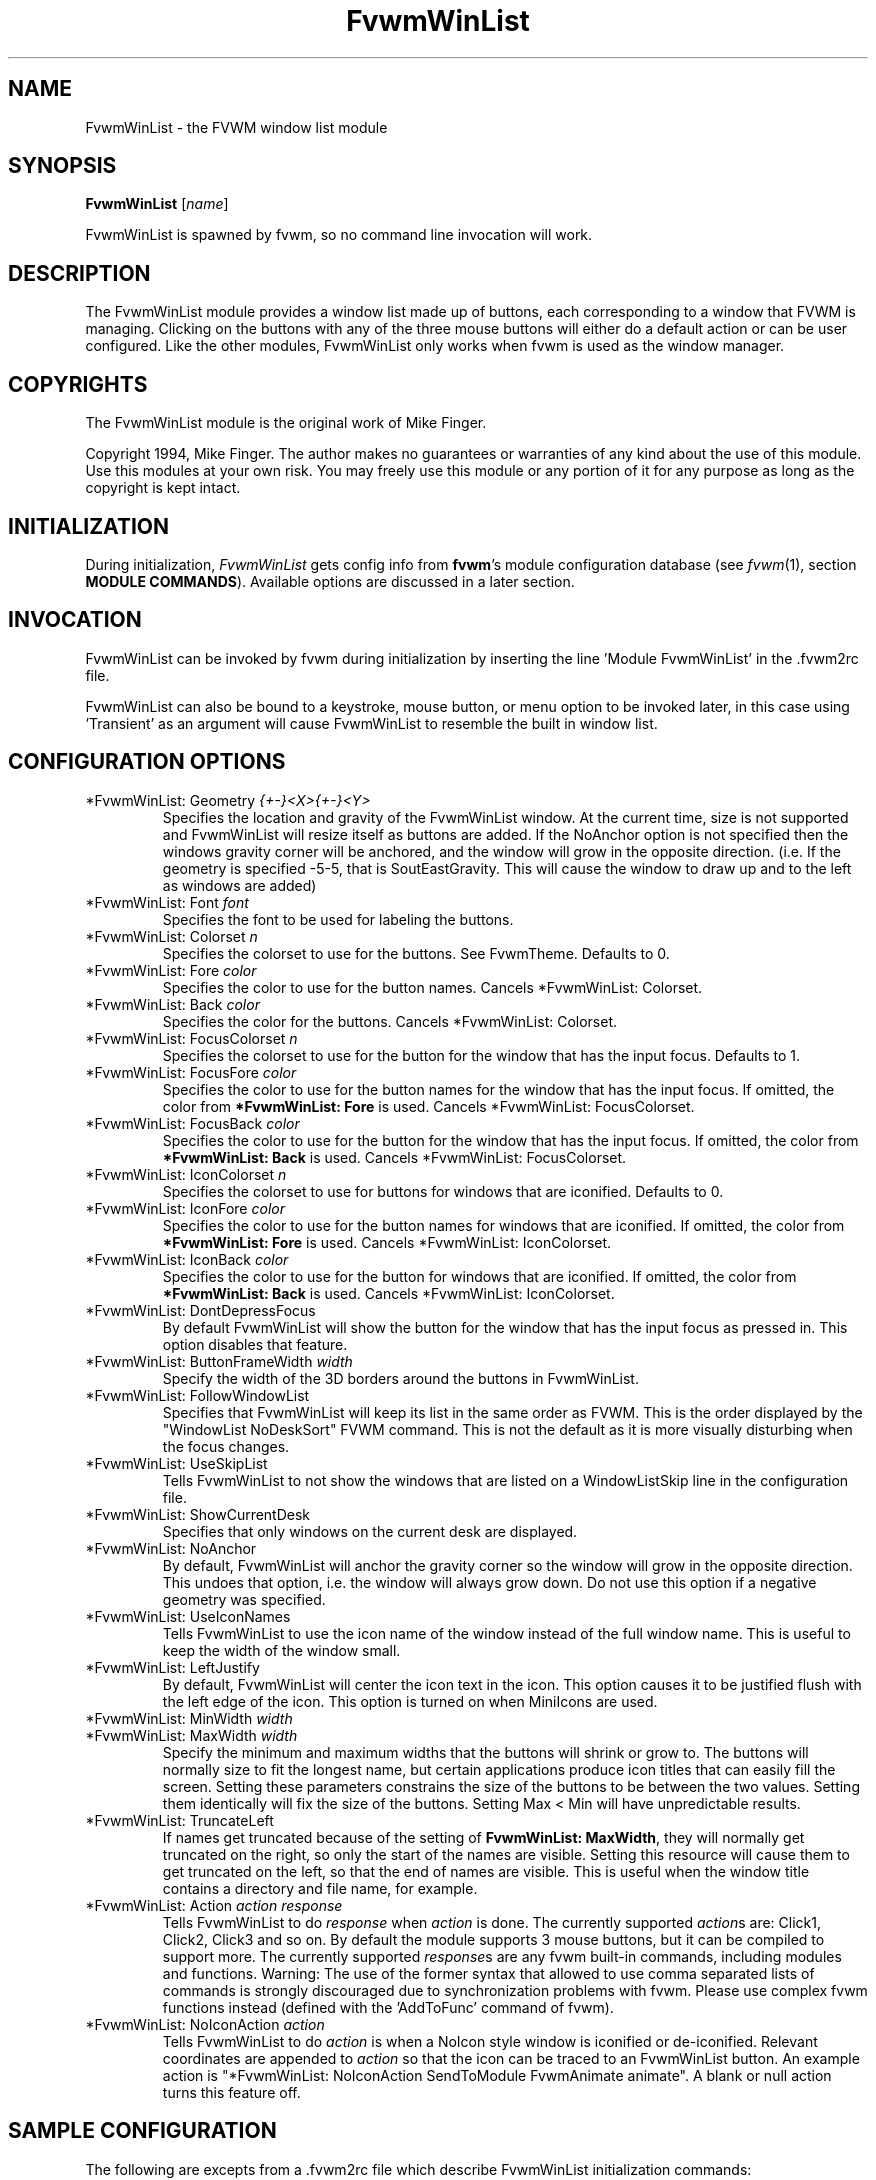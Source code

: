 .\" t
.\" @(#)FvwmWinList.1	1995.5.27
.TH FvwmWinList 1 "25 April 2002" FVWM "FVWM Modules"
.UC
.SH NAME
FvwmWinList \- the FVWM window list module
.SH SYNOPSIS
\fBFvwmWinList\fP [\fIname\fP]

FvwmWinList is spawned by fvwm, so no command line invocation will work.

.SH DESCRIPTION
The FvwmWinList module provides a window list made up of buttons, each
corresponding to a window that FVWM is managing.  Clicking on the buttons
with any of the three mouse buttons will either do a default action or
can be user configured.  Like the other modules, FvwmWinList only works
when fvwm is used as the window manager.

.SH COPYRIGHTS
The FvwmWinList module is the original work of Mike Finger.

Copyright 1994, Mike Finger. The author makes no guarantees or warranties of
any kind about the use of this module.  Use this modules at your own risk.
You may freely use this module or any portion of it for any purpose as long
as the copyright is kept intact.

.SH INITIALIZATION
During initialization, \fIFvwmWinList\fP gets config info from \fBfvwm\fP's
module configuration database (see 
.IR fvwm (1),
section
.BR "MODULE COMMANDS" ).
Available options are discussed in a later section.

.SH INVOCATION
FvwmWinList can be invoked by fvwm during initialization by inserting the
line 'Module FvwmWinList' in the .fvwm2rc file.

FvwmWinList can also be bound to a keystroke, mouse button, or menu option to
be invoked later, in this case using 'Transient' as an argument will cause
FvwmWinList to resemble the built in window list.

.SH CONFIGURATION OPTIONS
.IP "*FvwmWinList: Geometry \fI{+-}<X>{+-}<Y>\fP"
Specifies the location and gravity of the FvwmWinList window.  At the current
time, size is not supported and FvwmWinList will resize itself as buttons are
added.  If the NoAnchor option is not specified then the windows gravity
corner will be anchored, and the window will grow in the opposite direction.
(i.e. If the geometry is specified -5-5, that is SoutEastGravity.  This will
cause the window to draw up and to the left as windows are added)

.IP "*FvwmWinList: Font \fIfont\fP"
Specifies the font to be used for labeling the buttons.

.IP "*FvwmWinList: Colorset \fIn\fP"
Specifies the colorset to use for the buttons. See FvwmTheme. Defaults to 0.

.IP "*FvwmWinList: Fore \fIcolor\fP"
Specifies the color to use for the button names. Cancels *FvwmWinList: Colorset.

.IP "*FvwmWinList: Back \fIcolor\fP"
Specifies the color for the buttons. Cancels *FvwmWinList: Colorset.

.IP "*FvwmWinList: FocusColorset \fIn\fP"
Specifies the colorset to use for the button for the window that
has the input focus. Defaults to 1.

.IP "*FvwmWinList: FocusFore \fIcolor\fP"
Specifies the color to use for the button names for the window that
has the input focus. If omitted, the color from \fB*FvwmWinList: Fore\fP
is used. Cancels *FvwmWinList: FocusColorset.

.IP "*FvwmWinList: FocusBack \fIcolor\fP"
Specifies the color to use for the button for the window that
has the input focus. If omitted, the color from \fB*FvwmWinList: Back\fP
is used. Cancels *FvwmWinList: FocusColorset.

.IP "*FvwmWinList: IconColorset \fIn\fP"
Specifies the colorset to use for buttons for windows that
are iconified. Defaults to 0.

.IP "*FvwmWinList: IconFore \fIcolor\fP"
Specifies the color to use for the button names for windows that
are iconified. If omitted, the color from \fB*FvwmWinList: Fore\fP
is used. Cancels *FvwmWinList: IconColorset.

.IP "*FvwmWinList: IconBack \fIcolor\fP"
Specifies the color to use for the button for windows that
are iconified. If omitted, the color from \fB*FvwmWinList: Back\fP
is used. Cancels *FvwmWinList: IconColorset.

.IP "*FvwmWinList: DontDepressFocus"
By default FvwmWinList will show the button for the window that has the
input focus as pressed in. This option disables that feature.

.IP "*FvwmWinList: ButtonFrameWidth \fIwidth\fP"
Specify the width of the 3D borders around the buttons in FvwmWinList.

.IP "*FvwmWinList: FollowWindowList"
Specifies that FvwmWinList will keep its list in the same order as FVWM.
This is the order displayed by the "WindowList NoDeskSort" FVWM command.
This is not the default as it is more visually disturbing when the focus
changes.

.IP "*FvwmWinList: UseSkipList"
Tells FvwmWinList to not show the windows that are listed on a WindowListSkip
line in the configuration file.

.IP "*FvwmWinList: ShowCurrentDesk"
Specifies that only windows on the current desk are displayed.

.IP "*FvwmWinList: NoAnchor"
By default, FvwmWinList will anchor the gravity corner so the window will grow
in the opposite direction.  This undoes that option, i.e. the window will
always grow down.  Do not use this option if a negative geometry was
specified.

.IP "*FvwmWinList: UseIconNames"
Tells FvwmWinList to use the icon name of the window instead of the full window
name.  This is useful to keep the width of the window small.

.IP "*FvwmWinList: LeftJustify"
By default, FvwmWinList will center the icon text in the icon.  This option
causes it to be justified flush with the left edge of the icon. This option is
turned on when MiniIcons are used.

.IP "*FvwmWinList: MinWidth \fIwidth\fP"
.IP "*FvwmWinList: MaxWidth \fIwidth\fP"
Specify the minimum and maximum widths that the buttons will shrink or grow
to.  The buttons will normally size to fit the longest name, but certain
applications produce icon titles that can easily fill the screen.  Setting
these parameters constrains the size of the buttons to be between the two
values.  Setting them identically will fix the size of the buttons.
Setting Max < Min will have unpredictable results.

.IP "*FvwmWinList: TruncateLeft"
If names get truncated because of the setting of \fBFvwmWinList: MaxWidth\fP,
they will normally get truncated on the right, so only the start of the names
are visible. Setting this resource will cause them to get truncated on the left,
so that the end of names are visible. This is useful when the window title
contains a directory and file name, for example.

.IP "*FvwmWinList: Action \fIaction response\fP"
Tells FvwmWinList to do \fIresponse\fP when \fIaction\fP is done.  The
currently supported \fIaction\fPs are: Click1, Click2, Click3 and so on.
By default the module supports 3 mouse buttons, but it can be compiled
to support more.  The currently
supported \fIresponse\fPs are any fvwm built-in commands, including modules
and functions.
Warning: The use of the former syntax that allowed to use comma
separated lists of commands is strongly discouraged due to synchronization
problems with fvwm.  Please use complex fvwm functions instead (defined with
the 'AddToFunc' command of fvwm).

.IP "*FvwmWinList: NoIconAction \fIaction\fP"
Tells FvwmWinList to do \fIaction\fP is when a NoIcon style window is
iconified or de-iconified. Relevant coordinates are appended to \fIaction\fP so
that the icon can be traced to an FvwmWinList button. An example action
is "*FvwmWinList: NoIconAction SendToModule FvwmAnimate animate". A blank or
null action turns this feature off.

.SH SAMPLE CONFIGURATION
The following are excepts from a .fvwm2rc file which describe FvwmWinList
initialization commands:

.nf
.sp
########
# Pop up the window list in transient mode on button 3 press & hold

Mouse 3   R   A   Module FvwmWinList Transient

AddToFunc DeiconifyAndRaise
+ I Iconify off
+ I Raise

########################## Window-Lister ###############################
*FvwmWinList: Back DarkOliveGreen
*FvwmWinList: Fore PaleGoldenRod
*FvwmWinList: Font -*-new century schoolbook-bold-r-*-*-*-120-*-*-*-*-*-*
*FvwmWinList: Action Click1 Function DeiconifyAndRaise
*FvwmWinList: Action Click2 Iconify
*FvwmWinList: Action Click3 Module FvwmIdent
*FvwmWinList: UseSkipList
*FvwmWinList: UseIconNames
*FvwmWinList: Geometry -50-85
*FvwmWinList: MinWidth 70
*FvwmWinList: MaxWidth 120
# I prefer the text centered
#*FvwmWinList: LeftJustify
# I like it anchored
#*FvwmWinList: NoAnchor
# A flat list in most recently focused order
#*FvwmWinList: FollowWindowList
#*FvwmWinList: BorderReliefWidth 0
# pretend to be a taskbar
*FvwmWinList: NoIconAction SendToModule FvwmAnimate animate

.sp
.fi

.SH AUTHOR
Mike Finger (mfinger@mermaid.micro.umn.edu)
            (Mike_Finger@atk.com)
            (doodman on IRC, check the #linux channel)

Various Patches by
   John Heidemann <johnh@ficus.CS.UCLA.EDU> and
   Jason L Tibbitts <tibbs@tcamc.uh.edu>.
